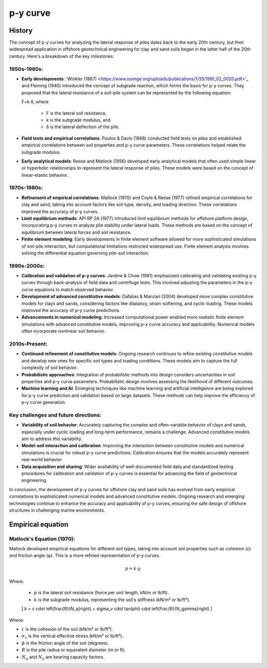 p-y curve
==========

History
--------

The concept of p-y curves for analyzing the lateral response of piles dates back to the early 20th century, but their widespread application in offshore geotechnical engineering for clay and sand soils began in the latter half of the 20th century. Here's a breakdown of the key milestones:

1950s-1960s:
.............

- **Early developments**: 'Winkler (1867) <https://www.issmge.org/uploads/publications/1/35/1981_02_0020.pdf>'_ and Fleming (1940) introduced the concept of subgrade reaction, which forms the basis for p-y curves. They proposed that the lateral resistance of a soil-pile system can be represented by the following equation:

  F=k⋅δ,
  where 
    - F is the lateral soil resistance, 
    - k is the subgrade modulus, and 
    - δ is the lateral deflection of the pile.

- **Field tests and empirical correlations**: Poulos & Davis (1968) conducted field tests on piles and established empirical correlations between soil properties and p-y curve parameters. These correlations helped relate the subgrade modulus 

- **Early analytical models**: Reese and Matlock (1956) developed early analytical models that often used simple linear or hyperbolic relationships to represent the lateral response of piles. These models were based on the concept of linear-elastic behavior.

1970s-1980s:
............

- **Refinement of empirical correlations**: Matlock (1970) and Coyle & Reese (1977) refined empirical correlations for clay and sand, taking into account factors like soil type, density, and loading direction. These correlations improved the accuracy of p-y curves.

- **Limit equilibrium methods**: API RP 2A (1977) introduced limit equilibrium methods for offshore platform design, incorporating p-y curves to analyze pile stability under lateral loads. These methods are based on the concept of equilibrium between lateral forces and soil resistance.

- **Finite element modeling**: Early developments in finite element software allowed for more sophisticated simulations of soil-pile interaction, but computational limitations restricted widespread use. Finite element analysis involves solving the differential equation governing pile-soil interaction.

1990s-2000s:
.............

- **Calibration and validation of p-y curves**: Jardine & Chow (1991) emphasized calibrating and validating existing p-y curves through back-analysis of field data and centrifuge tests. This involved adjusting the parameters in the p-y curve equations to match observed behavior.

- **Development of advanced constitutive models**: Dafalias & Manzari (2004) developed more complex constitutive models for clays and sands, considering factors like dilatancy, strain-softening, and cyclic loading. These models improved the accuracy of p-y curve predictions.

- **Advancements in numerical modeling**: Increased computational power enabled more realistic finite element simulations with advanced constitutive models, improving p-y curve accuracy and applicability. Numerical models often incorporate nonlinear soil behavior.

2010s-Present:
...............

- **Continued refinement of constitutive models**: Ongoing research continues to refine existing constitutive models and develop new ones for specific soil types and loading conditions. These models aim to capture the full complexity of soil behavior.

- **Probabilistic approaches**: Integration of probabilistic methods into design considers uncertainties in soil properties and p-y curve parameters. Probabilistic design involves assessing the likelihood of different outcomes.

- **Machine learning and AI**: Emerging techniques like machine learning and artificial intelligence are being explored for p-y curve prediction and validation based on large datasets. These methods can help improve the efficiency of p-y curve generation.

Key challenges and future directions:
......................................

- **Variability of soil behavior**: Accurately capturing the complex and often-variable behavior of clays and sands, especially under cyclic loading and long-term performance, remains a challenge. Advanced constitutive models aim to address this variability.

- **Model-soil interaction and calibration**: Improving the interaction between constitutive models and numerical simulations is crucial for robust p-y curve predictions. Calibration ensures that the models accurately represent real-world behavior.

- **Data acquisition and sharing**: Wider availability of well-documented field data and standardized testing procedures for calibration and validation of p-y curves is essential for advancing the field of geotechnical engineering.

In conclusion, the development of p-y curves for offshore clay and sand soils has evolved from early empirical correlations to sophisticated numerical models and advanced constitutive models. Ongoing research and emerging technologies continue to enhance the accuracy and applicability of p-y curves, ensuring the safe design of offshore structures in challenging marine environments.


Empirical equation
--------------------

Matlock's Equation (1970):
..........................

Matlock developed empirical equations for different soil types, taking into account soil properties such as cohesion (c) and friction angle (φ). This is a more refined representation of p-y curves.

.. math::
   p = k \cdot y

Where:

  - :math:`p` is the lateral soil resistance (force per unit length, kN/m or lb/ft).

  - :math:`k` is the subgrade modulus, representing the soil's stiffness (kN/m³ or lb/ft³).

  \[
  k = c \cdot \left(\frac{R}{N_q}\right) + \sigma_v \cdot \tan(\phi) \cdot \left(\frac{R}{N_\gamma}\right)
  \]

Where:

- :math:`c` is the cohesion of the soil (kN/m² or lb/ft²).

- :math:`\sigma_v` is the vertical effective stress (kN/m² or lb/ft²).

- :math:`\phi` is the friction angle of the soil (degrees).

- :math:`R` is the pile radius or equivalent diameter (m or ft).

- :math:`N_q` and :math:`N_\gamma` are bearing capacity factors.

